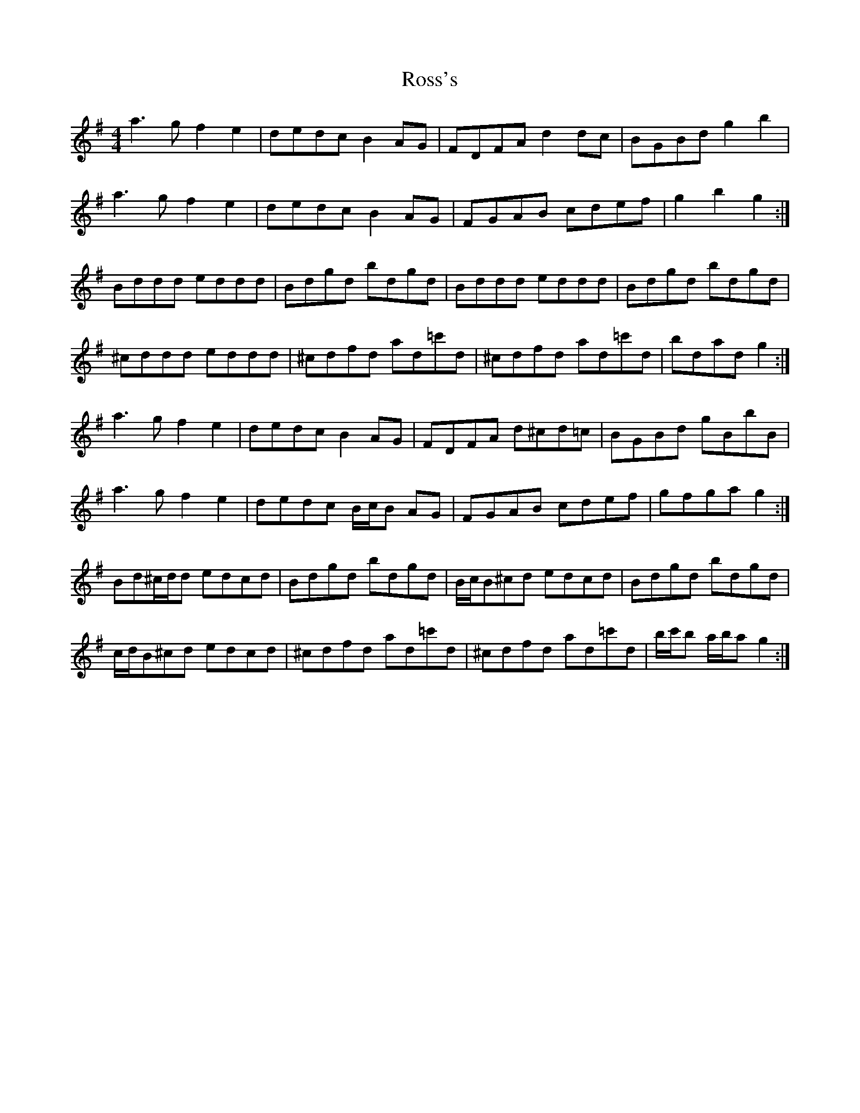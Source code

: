X: 35392
T: Ross's
R: reel
M: 4/4
K: Gmajor
a3 g f2 e2|dedc B2 AG|FDFA d2 dc|BGBd g2 b2|
a3 g f2 e2|dedc B2 AG|FGAB cdef|g2 b2 g2:|
Bddd eddd|Bdgd bdgd|Bddd eddd|Bdgd bdgd|
^cddd eddd|^cdfd ad=c'd|^cdfd ad=c'd|bdad g2:|
a3 g f2 e2|dedc B2 AG|FDFA d^cd=c|BGBd gBbB|
a3 g f2 e2|dedc B/c/B AG|FGAB cdef|gfga g2:|
Bd^c/d/d edcd|Bdgd bdgd|B/c/B^cd edcd|Bdgd bdgd|
c/d/B^cd edcd|^cdfd ad=c'd|^cdfd ad=c'd|b/c'/b a/b/a g2:|

